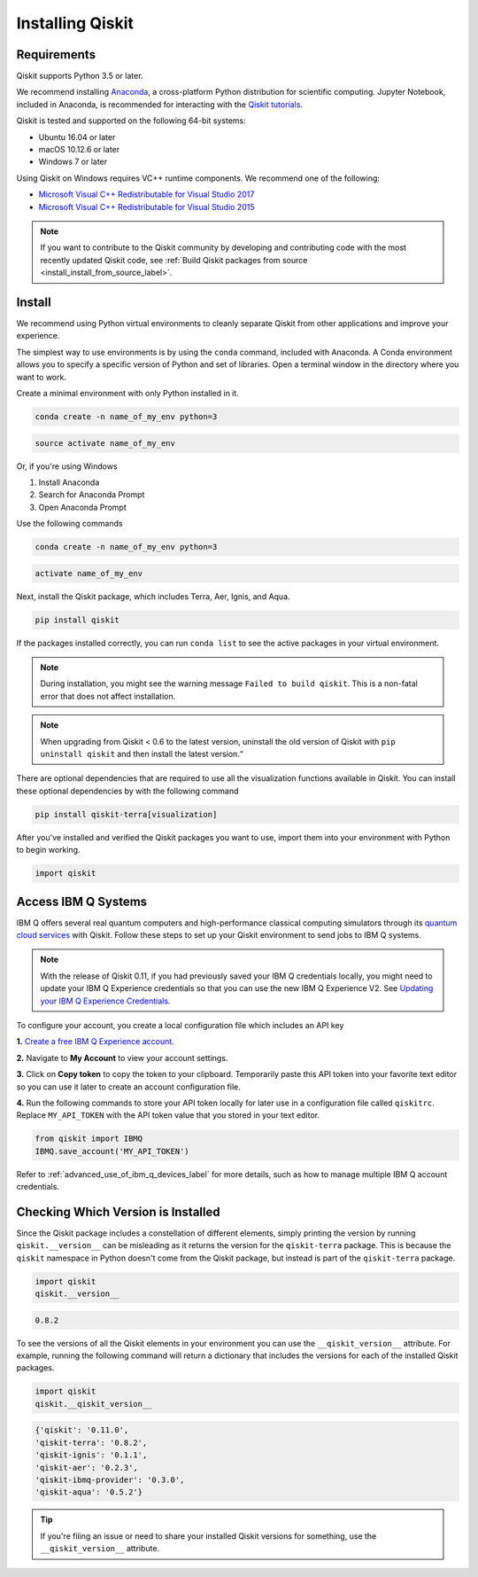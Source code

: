 Installing Qiskit
=================

Requirements
------------

Qiskit supports Python 3.5 or later.

We recommend installing `Anaconda <https://www.anaconda.com/download/>`_, a
cross-platform Python distribution for scientific computing. Jupyter Notebook,
included in Anaconda, is recommended for interacting with the `Qiskit tutorials
<https://github.com/Qiskit/qiskit-tutorial>`_.

Qiskit is tested and supported on the following 64-bit systems:

*	Ubuntu 16.04 or later
*	macOS 10.12.6 or later
*	Windows 7 or later

Using Qiskit on Windows requires VC++ runtime components. We recommend one of
the following:

* `Microsoft Visual C++ Redistributable for Visual Studio 2017 <https://
  go.microsoft.com/fwlink/?LinkId=746572>`_
* `Microsoft Visual C++ Redistributable for Visual Studio 2015 <https://
  www.microsoft.com/en-US/download/details.aspx?id=48145>`_


.. note::
  If you want to contribute to the Qiskit community by developing and contributing code
  with the most recently updated Qiskit code, see :ref:`Build Qiskit packages from source <install_install_from_source_label>`.


Install
-------

We recommend using Python virtual environments to cleanly separate Qiskit from
other applications and improve your experience.

The simplest way to use environments is by using the ``conda`` command,
included with Anaconda. A Conda environment allows you to specify a specific
version of Python and set of libraries. Open a terminal window in the directory
where you want to work.

Create a minimal environment with only Python installed in it.

.. code:: sh

  conda create -n name_of_my_env python=3


.. code:: sh

  source activate name_of_my_env

Or, if you're using Windows

1. Install Anaconda
2. Search for Anaconda Prompt
3. Open Anaconda Prompt

Use the following commands

.. code:: sh

  conda create -n name_of_my_env python=3

.. code:: sh

  activate name_of_my_env

Next, install the Qiskit package, which includes Terra, Aer, Ignis, and Aqua.

.. code:: sh

  pip install qiskit

If the packages installed correctly, you can run ``conda list`` to see the active
packages in your virtual environment.

.. note::

  During installation, you might see the warning message
  ``Failed to build qiskit``. This is a non-fatal error that does not affect
  installation.

.. note::

  When upgrading from Qiskit < 0.6 to the latest version, uninstall the old
  version of Qiskit with ``pip uninstall qiskit`` and then install the latest version.“

There are optional dependencies that are required to use all the visualization
functions available in Qiskit. You can install these optional
dependencies by with the following command

.. code:: sh

  pip install qiskit-terra[visualization]

After you've installed and verified the Qiskit packages you want to use, import
them into your environment with Python to begin working.

.. code:: python

  import qiskit

.. _install_access_ibm_q_devices_label:


Access IBM Q Systems
--------------------

IBM Q offers several real quantum computers and high-performance classical
computing simulators through its `quantum cloud services`_ with Qiskit. Follow
these steps to set up your Qiskit environment to send jobs to IBM Q systems.

.. note::

  With the release of Qiskit 0.11, if you had previously saved your IBM Q credentials locally, you
  might need to update your IBM Q Experience credentials so that you can use the new IBM Q
  Experience V2. See `Updating your IBM Q Experience Credentials
  <https://github.com/Qiskit/qiskit-ibmq-provider/#updating-your-ibm-q-experience-credentials>`_.

To configure your account, you create a local configuration file which includes an API key

.. _quantum cloud services:
   https://www.research.ibm.com/ibm-q/technology/experience/

**1.** `Create a free IBM Q Experience account`_.

.. _Create a free IBM Q Experience account:
   https://quantum-computing.ibm.com/login

**2.**  Navigate to **My Account** to view your account settings.

.. image:: /images/figures/install_my_account.png
   :alt: Image of where to find the section 'My accounts'.

**3.** Click on **Copy token** to copy the token to your clipboard.
Temporarily paste this API token into your favorite text editor so you can use it later to create
an account configuration file.

.. image:: /images/figures/install_api_token.png
   :alt: Image of where to get an API token.

**4.** Run the following commands to store your API token locally for later use in a
configuration file called ``qiskitrc``. Replace ``MY_API_TOKEN`` with the API token value that you
stored in your text editor.

.. code:: python

  from qiskit import IBMQ
  IBMQ.save_account('MY_API_TOKEN')


Refer to :ref:`advanced_use_of_ibm_q_devices_label` for more details, such as
how to manage multiple IBM Q account credentials.


Checking Which Version is Installed
-----------------------------------

Since the Qiskit package includes a constellation of different elements,
simply printing the version by running ``qiskit.__version__`` can be misleading as it
returns the version for the ``qiskit-terra`` package. This is because
the ``qiskit`` namespace in Python doesn't come from the Qiskit package, but
instead is part of the ``qiskit-terra`` package.

.. code:: python

   import qiskit
   qiskit.__version__

.. code-block:: text

   0.8.2

To see the versions of all the Qiskit elements in your environment you can use
the ``__qiskit_version__`` attribute.
For example, running the following command will return a dictionary
that includes the versions for each of the installed Qiskit packages.

.. code:: python

   import qiskit
   qiskit.__qiskit_version__

.. code-block:: text

  {'qiskit': '0.11.0',
  'qiskit-terra': '0.8.2',
  'qiskit-ignis': '0.1.1',
  'qiskit-aer': '0.2.3',
  'qiskit-ibmq-provider': '0.3.0',
  'qiskit-aqua': '0.5.2'}

.. tip::
   If you're filing an issue or need to share your installed Qiskit versions for
   something, use the ``__qiskit_version__`` attribute.

